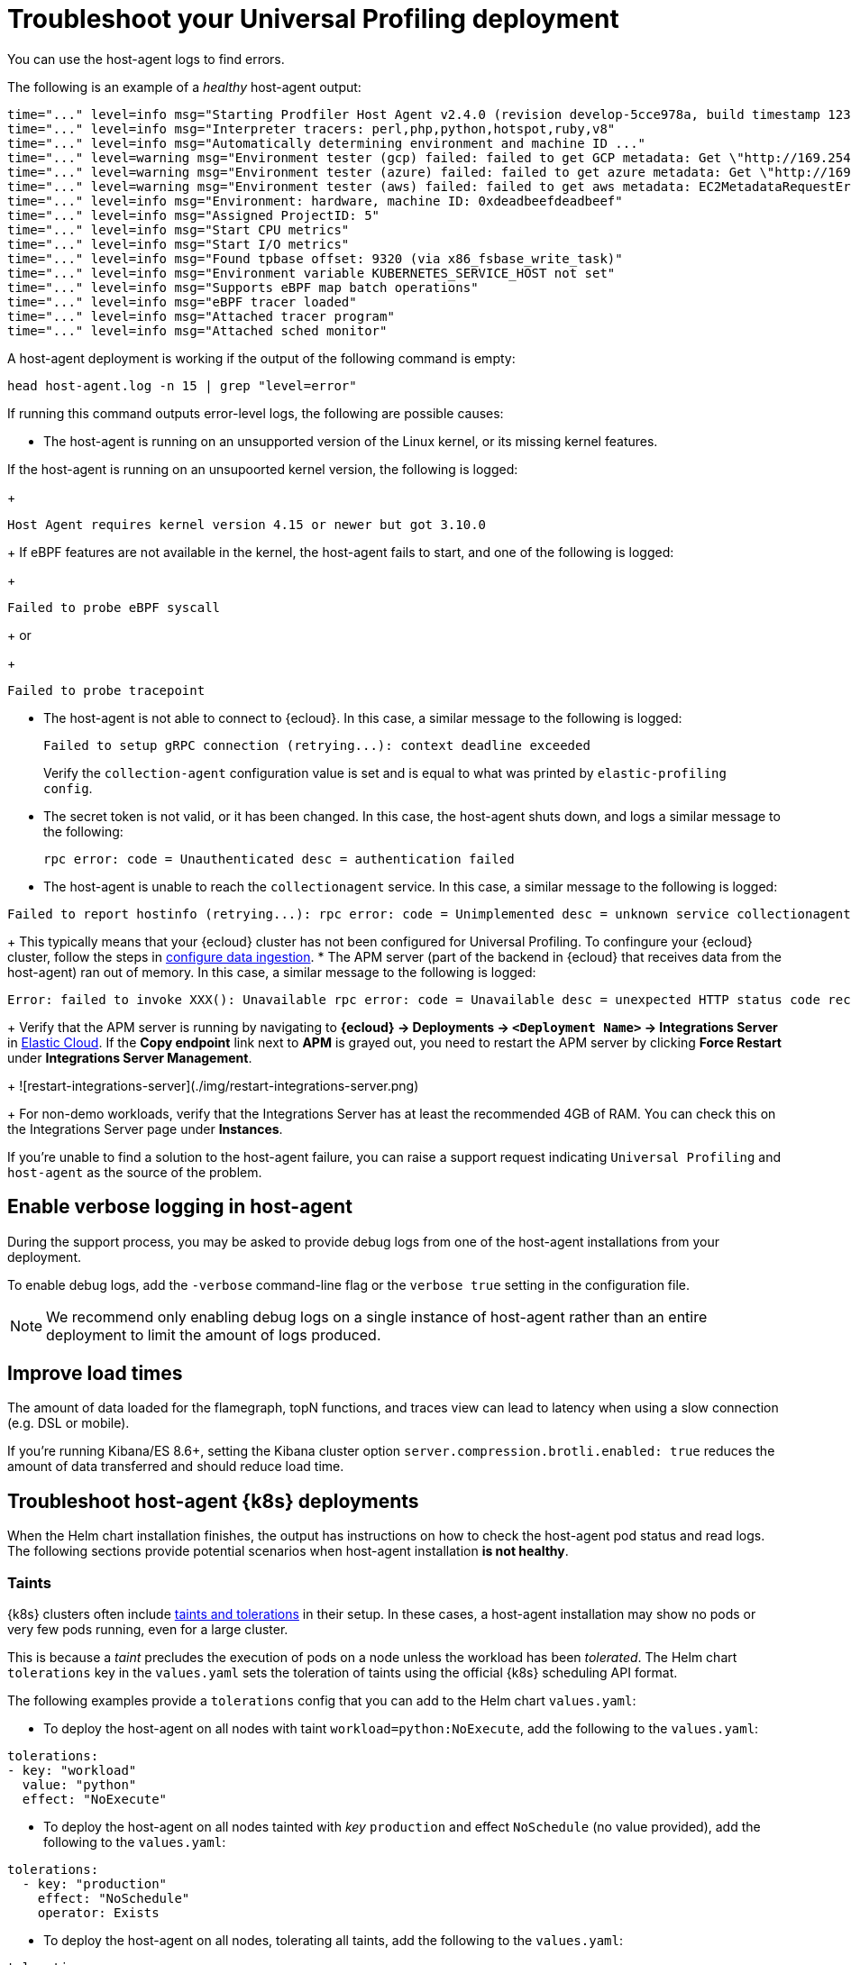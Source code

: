[[profiling-troubleshooting]]
= Troubleshoot your Universal Profiling deployment

You can use the host-agent logs to find errors.

The following is an example of a _healthy_ host-agent output:

----
time="..." level=info msg="Starting Prodfiler Host Agent v2.4.0 (revision develop-5cce978a, build timestamp 12345678910)"
time="..." level=info msg="Interpreter tracers: perl,php,python,hotspot,ruby,v8"
time="..." level=info msg="Automatically determining environment and machine ID ..."
time="..." level=warning msg="Environment tester (gcp) failed: failed to get GCP metadata: Get \"http://169.254.169.254/computeMetadata/v1/instance/id\": dial tcp 169.254.169.254:80: i/o timeout"
time="..." level=warning msg="Environment tester (azure) failed: failed to get azure metadata: Get \"http://169.254.169.254/metadata/instance/compute?api-version=2020-09-01&format=json\": context deadline exceeded (Client.Timeout exceeded while awaiting headers)"
time="..." level=warning msg="Environment tester (aws) failed: failed to get aws metadata: EC2MetadataRequestError: failed to get EC2 instance identity document\ncaused by: RequestError: send request failed\ncaused by: Get \"http://169.254.169.254/latest/dynamic/instance-identity/document\": context deadline exceeded (Client.Timeout exceeded while awaiting headers)"
time="..." level=info msg="Environment: hardware, machine ID: 0xdeadbeefdeadbeef"
time="..." level=info msg="Assigned ProjectID: 5"
time="..." level=info msg="Start CPU metrics"
time="..." level=info msg="Start I/O metrics"
time="..." level=info msg="Found tpbase offset: 9320 (via x86_fsbase_write_task)"
time="..." level=info msg="Environment variable KUBERNETES_SERVICE_HOST not set"
time="..." level=info msg="Supports eBPF map batch operations"
time="..." level=info msg="eBPF tracer loaded"
time="..." level=info msg="Attached tracer program"
time="..." level=info msg="Attached sched monitor"
----

A host-agent deployment is working if the output of the following command is empty:

----
head host-agent.log -n 15 | grep "level=error"
----

If running this command outputs error-level logs, the following are possible causes:

* The host-agent is running on an unsupported version of the Linux kernel, or its missing kernel features.

If the host-agent is running on an unsupoorted kernel version, the following is logged:
+
----
Host Agent requires kernel version 4.15 or newer but got 3.10.0
----
+
If eBPF features are not available in the kernel, the host-agent fails to start, and one of the following is logged:
+
----
Failed to probe eBPF syscall
----
+
or
+
----
Failed to probe tracepoint
----
* The host-agent is not able to connect to {ecloud}. In this case, a similar message to the following is logged:
+
----
Failed to setup gRPC connection (retrying...): context deadline exceeded
----
+
Verify the `collection-agent` configuration value is set and is equal to what was printed by `elastic-profiling config`.
* The secret token is not valid, or it has been changed. In this case, the host-agent shuts down, and logs a similar message to the following:
+
----
rpc error: code = Unauthenticated desc = authentication failed
----
* The host-agent is unable to reach the `collectionagent` service. In this case, a similar message to the following is logged:
----
Failed to report hostinfo (retrying...): rpc error: code = Unimplemented desc = unknown service collectionagent.CollectionAgent"
----
+
This typically means that your {ecloud} cluster has not been configured for Universal Profiling. To confingure your {ecloud} cluster, follow the steps in <<profiling-configure-data-ingestion,configure data ingestion>>.
* The APM server (part of the backend in {ecloud} that receives data from the host-agent) ran out of memory. In this case, a similar message to the following is logged:
----
Error: failed to invoke XXX(): Unavailable rpc error: code = Unavailable desc = unexpected HTTP status code received from server: 502 (Bad Gateway); transport: received unexpected content-type "application/json; charset=UTF-8"
----
+
Verify that the APM server is running by navigating to *{ecloud} → Deployments → `<Deployment Name>` → Integrations Server* in https://cloud.elastic.co/home[Elastic Cloud]. If the *Copy endpoint* link next to *APM* is grayed out,
you need to restart the APM server by clicking *Force Restart* under *Integrations Server Management*.
+
![restart-integrations-server](./img/restart-integrations-server.png)
+
For non-demo workloads, verify that the Integrations Server has at least the recommended 4GB of RAM. You can check this on the Integrations Server page under *Instances*.

If you're unable to find a solution to the host-agent failure, you can raise a support request indicating `Universal Profiling` and `host-agent` as the source of the problem.

[discrete]
[[profiling-enable-verbose-logging]]
== Enable verbose logging in host-agent

During the support process, you may be asked to provide debug logs from one of the host-agent installations from your
deployment.

To enable debug logs, add the `-verbose` command-line flag or the `verbose true` setting in the configuration file.

NOTE: We recommend only enabling debug logs on a single instance of host-agent rather than an entire deployment to limit the amount of logs produced.

[discrete]
[[profiling-improve-load-time]]
== Improve load times

The amount of data loaded for the flamegraph, topN functions, and traces view can lead to latency when using a slow connection (e.g. DSL or mobile).

If you're running Kibana/ES 8.6+, setting the Kibana cluster option `server.compression.brotli.enabled: true` reduces the amount of data transferred and should reduce load time.

[discrete]
[[profiling-troubleshoot-kubernetes]]
== Troubleshoot host-agent {k8s} deployments

When the Helm chart installation finishes, the output has instructions on how to check the host-agent pod status and read logs.
The following sections provide potential scenarios when host-agent installation *is not healthy*.

[discrete]
[[profiling-taints]]
=== Taints

{k8s} clusters often include https://kubernetes.io/docs/concepts/scheduling-eviction/taint-and-toleration/[taints and tolerations] in their setup.
In these cases, a host-agent installation may show no pods or very few pods running, even for a large cluster.

This is because a _taint_ precludes the execution of pods on a node unless the workload has been _tolerated_.
The Helm chart `tolerations` key in the `values.yaml` sets the toleration of taints using the official {k8s} scheduling API
format.

The following examples provide a `tolerations` config that you can add to the Helm chart `values.yaml`:

* To deploy the host-agent on all nodes with taint `workload=python:NoExecute`, add the following to the `values.yaml`: 
----
tolerations:
- key: "workload"
  value: "python"
  effect: "NoExecute"
----
* To deploy the host-agent on all nodes tainted with _key_ `production` and effect `NoSchedule` (no value provided), add the following to the `values.yaml`:
----
tolerations:
  - key: "production"
    effect: "NoSchedule"
    operator: Exists
----
* To deploy the host-agent on all nodes, tolerating all taints, add the following to the `values.yaml`:
----
tolerations:
  - effect: NoSchedule
    operator: Exists
  - effect: NoExecute
    operator: Exists
----

[discrete]
[[profiling-security-policy-enforcement]]
=== Security policy enforcement

Some {k8s} clusters are configured with hardened security add-ons to limit the blast radius of exploited application vulnerabilities. 
Different hardening methodologies can impair host-agent operations and may, for example, result in pods continuously restarting after displaying a `CrashLoopBackoff` status.

[discrete]
[[profiling-kubernetes-podsecuritypolicy]]
==== {k8s} PodSecurityPolicy (https://kubernetes.io/blog/2021/04/06/podsecuritypolicy-deprecation-past-present-and-future/[deprecated])

This {k8s} API has been deprecated, but some still use it. A PodSecurityPolicy (PSP) may explicitly prevent the execution of `privileged` containers across the entire cluster.

Since host-agent _needs_ privileges in most kernels/CRI, you need to build a PSP to allow the host-agent DaemonSet to run.

[discrete]
[[profiling-policy-engines]]
==== {k8s} policy engines

Read more about {k8s} policy engines in the https://github.com/kubernetes/sig-security/blob/main/sig-security-docs/papers/policy/kubernetes-policy-management.md[SIG-Security documentation].

The following tools _may_ prevent the execution of host-agent pods as the Helm chart builds a cluster role and binds it into the host-agent service account (we use it for container metadata):

* Open Policy Agent Gatekeeper
* Kyverno
* Fairwinds Polaris

If you have a policy engine in place, configure it to allow the host-agent execution and RBAC configs.

[discrete]
[[profiling-network-config]]
==== Network configurations

In some instances, your host-agent pods may be running fine, but they will not connect to the remote data collector gRPC interface and stay in the startup phase, while trying to connect periodically.

The following are potential causes:

* {k8s} https://kubernetes.io/docs/concepts/services-networking/network-policies/[`NetworkPolicies`] define connectivity rules that prevent all outgoing traffic unless explicitly allow-listed.
* Cloud or datacenter provider network rules are restricting egress traffic to allowed destinations only (ACLs).

[discrete]
[[profiling-os-level-security]]
==== OS-level security

These settings _are not part of {k8s}_ and may have been included in the node setup. They can prevent the host-agent from working properly, as they intercept syscalls from the host-agent to the kernel and modify or block them.

If you have implemented security hardening (some providers listed below), you should know the privileges the host-agent needs.

* gVisor on GKE
* seccomp filters
* AppArmor LSM


[discrete]
[[profiling-submit-support]]
== Submit a support request

You can submit a support request from the https://cloud.elastic.co/support[support request page] in the {ecloud} console.

In the support request, specify if your issue deals with the host-agent or the Kibana app.

[discrete]
[[profiling-send-feedback]]
== Send feedback

If troubleshooting and support are not fixing your issues, or you have any other feedback that you want to share about the
product, send the Universal Profiling team an email at `profiling-feedback@elastic.co`.